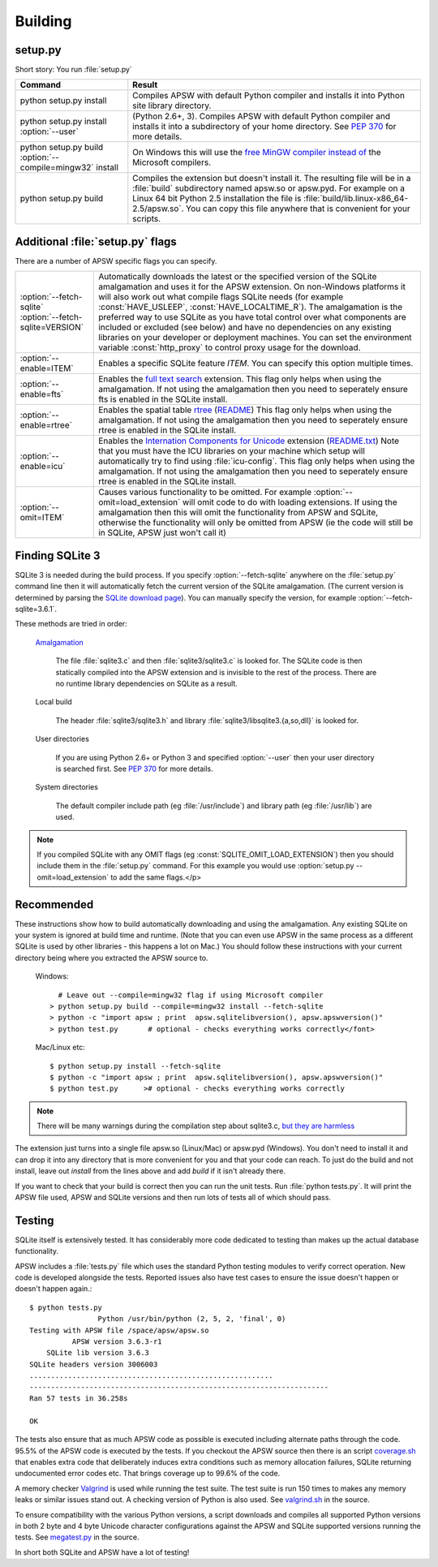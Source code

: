 .. _building:

Building
********

setup.py
========

Short story:  You run :file:`setup.py`

+-------------------------------------------------------------+-----------------------------------------------------------------------+
| Command                                                     |  Result                                                               |
+=============================================================+=======================================================================+
| | python setup.py install                                   | Compiles APSW with default Python compiler and                        |
|                                                             | installs it into Python site library directory.                       |
+-------------------------------------------------------------+-----------------------------------------------------------------------+
| | python setup.py install :option:`--user`                  | (Python 2.6+, 3). Compiles APSW with default Python                   |
|                                                             | compiler and installs it into a subdirectory of your home directory.  |
|                                                             | See :pep:`370` for more details.                                      |
+-------------------------------------------------------------+-----------------------------------------------------------------------+
| | python setup.py build :option:`--compile=mingw32` install | On Windows this will use the                                          |
|                                                             | `free <http://www.gnu.org/philosophy/free-sw.html>`_                  |
|                                                             | `MinGW compiler <http://mingw.org>`_ `instead of                      |
|                                                             | <http://boodebr.org/main/python/build-windows-extensions>`_ the       |
|                                                             | Microsoft compilers.                                                  |
+-------------------------------------------------------------+-----------------------------------------------------------------------+
| | python setup.py build                                     | Compiles the extension but doesn't install it. The resulting file     |
|                                                             | will be in a :file:`build` subdirectory named apsw.so or apsw.pyd.    |
|                                                             | For example on a Linux 64 bit Python 2.5 installation the file is     |
|                                                             | :file:`build/lib.linux-x86_64-2.5/apsw.so`. You can copy this file    |
|                                                             | anywhere that is convenient for your scripts.                         |
+-------------------------------------------------------------+-----------------------------------------------------------------------+


Additional :file:`setup.py` flags
=================================

There are a number of APSW specific flags you can specify.

+----------------------------------------+--------------------------------------------------------------------------------------+
| | :option:`--fetch-sqlite`             | Automatically downloads the latest or the specified version of the SQLite            |
| | :option:`--fetch-sqlite=VERSION`     | amalgamation and uses it for the APSW extension. On non-Windows platforms it         |
|                                        | will also work out what compile flags SQLite needs (for example                      |
|                                        | :const:`HAVE_USLEEP`, :const:`HAVE_LOCALTIME_R`). The amalgamation is the            |
|                                        | preferred way to use SQLite as you have total control over what components are       |
|                                        | included or excluded (see below) and have no dependencies on any existing            |
|                                        | libraries on your developer or deployment machines. You can set the environment      |
|                                        | variable :const:`http_proxy` to control proxy usage for the download.                |
+----------------------------------------+--------------------------------------------------------------------------------------+
| | :option:`--enable=ITEM`              | Enables a specific SQLite feature *ITEM*.  You can specify this option multiple      |
|                                        | times.                                                                               |
+----------------------------------------+--------------------------------------------------------------------------------------+
| | :option:`--enable=fts`               | Enables the `full text search <http://www.sqlite.org/cvstrac/wiki?p=FtsUsage>`_      |
|                                        | extension.                                                                           |
|                                        | This flag only helps when using the amalgamation. If not using the                   | 
|                                        | amalgamation then you need to seperately ensure fts is enabled in the SQLite         |
|                                        | install.                                                                             |
+----------------------------------------+--------------------------------------------------------------------------------------+
| | :option:`--enable=rtree`             | Enables the spatial table `rtree <http://en.wikipedia.org/wiki/R-tree>`_             |
|                                        | (`README <http://www.sqlite.org/cvstrac/fileview?f=sqlite/ext/rtree/README>`_)       |
|                                        | This flag only helps when using the amalgamation. If not using the                   | 
|                                        | amalgamation then you need to seperately ensure rtree is enabled in the SQLite       |
|                                        | install.                                                                             |
+----------------------------------------+--------------------------------------------------------------------------------------+
| | :option:`--enable=icu`               | Enables the `Internation Components for Unicode                                      |
|                                        | <http://en.wikipedia.org/wiki/International_Components_for_Unicode>`_  extension     |
|                                        | (`README.txt <http://www.sqlite.org/cvstrac/fileview?f=sqlite/ext/icu/README.txt>`_) |
|                                        | Note that you must have the ICU libraries on your machine which setup will           |
|                                        | automatically try to find using :file:`icu-config`.                                  |
|                                        | This flag only helps when using the amalgamation. If not using the                   | 
|                                        | amalgamation then you need to seperately ensure rtree is enabled in the SQLite       |
|                                        | install.                                                                             |
+----------------------------------------+--------------------------------------------------------------------------------------+
| | :option:`--omit=ITEM`                | Causes various functionality to be omitted. For example                              |
|                                        | :option:`--omit=load_extension` will omit code to do with loading extensions. If     |
|                                        | using the amalgamation then this will omit the functionality from APSW and           |
|                                        | SQLite, otherwise the functionality will only be omitted from APSW (ie the code      |
|                                        | will still be in SQLite, APSW just won't call it)                                    |
+----------------------------------------+--------------------------------------------------------------------------------------+

Finding SQLite 3
================

SQLite 3 is needed during the build process. If you specify
:option:`--fetch-sqlite` anywhere on the :file:`setup.py` command line
then it will automatically fetch the current version of the SQLite
amalgamation. (The current version is determined by parsing the
`SQLite download page <http://www.sqlite.org/download.html>`_). You
can manually specify the version, for example
:option:`--fetch-sqlite=3.6.1`.

These methods are tried in order:

  `Amalgamation <http://www.sqlite.org/cvstrac/wiki?p=TheAmalgamation>`_

      The file :file:`sqlite3.c` and then :file:`sqlite3/sqlite3.c` is
      looked for. The SQLite code is then statically compiled into the
      APSW extension and is invisible to the rest of the
      process. There are no runtime library dependencies on SQLite as
      a result.

  Local build

    The header :file:`sqlite3/sqlite3.h` and library :file:`sqlite3/libsqlite3.{a,so,dll}` is looked for.


  User directories

    If you are using Python 2.6+ or Python 3 and specified
    :option:`--user` then your user directory is searched first. See
    :pep:`370` for more details.

  System directories

    The default compiler include path (eg :file:`/usr/include`) and library path (eg :file:`/usr/lib`) are used.


.. note::

  If you compiled SQLite with any OMIT flags (eg
  :const:`SQLITE_OMIT_LOAD_EXTENSION`) then you should include them in
  the :file:`setup.py` command. For this example you would use
  :option:`setup.py --omit=load_extension` to add the same flags.</p>

Recommended
===========

These instructions show how to build automatically downloading and
using the amalgamation. Any existing SQLite on your system is ignored
at build time and runtime. (Note that you can even use APSW in the
same process as a different SQLite is used by other libraries - this
happens a lot on Mac.) You should follow these instructions with your
current directory being where you extracted the APSW source to.

  Windows::

      # Leave out --compile=mingw32 flag if using Microsoft compiler
    > python setup.py build --compile=mingw32 install --fetch-sqlite 
    > python -c "import apsw ; print  apsw.sqlitelibversion(), apsw.apswversion()"
    > python test.py       # optional - checks everything works correctly</font>


  Mac/Linux etc::

    $ python setup.py install --fetch-sqlite
    $ python -c "import apsw ; print  apsw.sqlitelibversion(), apsw.apswversion()"     
    $ python test.py      ># optional - checks everything works correctly

.. note::

  There will be many warnings during the compilation step about
  sqlite3.c, `but they are harmless <http://sqlite.org/faq.html#q17>`_


The extension just turns into a single file apsw.so (Linux/Mac) or
apsw.pyd (Windows). You don't need to install it and can drop it into
any directory that is more convenient for you and that your code can
reach. To just do the build and not install, leave out `install` from
the lines above and add `build` if it isn't already there.

If you want to check that your build is correct then you can run the
unit tests. Run :file:`python tests.py`. It will print the APSW file
used, APSW and SQLite versions and then run lots of tests all of which
should pass.

Testing
=======

SQLite itself is extensively tested. It has considerably more code
dedicated to testing than makes up the actual database functionality.

APSW includes a :file:`tests.py` file which uses the standard Python
testing modules to verify correct operation. New code is developed
alongside the tests. Reported issues also have test cases to ensure
the issue doesn't happen or doesn't happen again.::
  
  $ python tests.py
                  Python /usr/bin/python (2, 5, 2, 'final', 0)
  Testing with APSW file /space/apsw/apsw.so
            APSW version 3.6.3-r1
      SQLite lib version 3.6.3
  SQLite headers version 3006003
  .........................................................
  ----------------------------------------------------------------------
  Ran 57 tests in 36.258s

  OK


The tests also ensure that as much APSW code as possible is executed
including alternate paths through the code.  95.5% of the APSW code is
executed by the tests. If you checkout the APSW source then there is
an script `coverage.sh
<http://code.google.com/p/apsw/source/browse/apsw/trunk/coverage.sh>`_
that enables extra code that deliberately induces extra conditions
such as memory allocation failures, SQLite returning undocumented
error codes etc. That brings coverage up to 99.6% of the code.

A memory checker `Valgrind <http://valgrind.org>`_ is used while
running the test suite. The test suite is run 150 times to makes any
memory leaks or similar issues stand out. A checking version of Python
is also used.  See `valgrind.sh
<http://code.google.com/p/apsw/source/browse/apsw/trunk/valgrind.sh>`_
in the source.

To ensure compatibility with the various Python versions, a script
downloads and compiles all supported Python versions in both 2 byte
and 4 byte Unicode character configurations against the APSW and
SQLite supported versions running the tests. See `megatest.py
<http://code.google.com/p/apsw/source/browse/apsw/trunk/megatest.py>`_
in the source.

In short both SQLite and APSW have a lot of testing!
